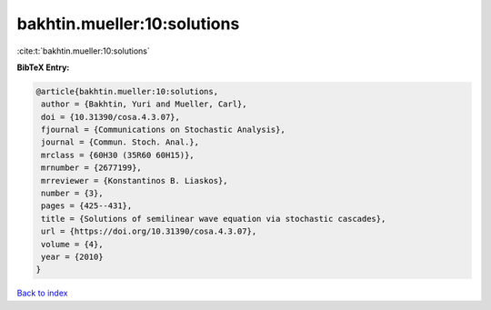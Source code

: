 bakhtin.mueller:10:solutions
============================

:cite:t:`bakhtin.mueller:10:solutions`

**BibTeX Entry:**

.. code-block:: bibtex

   @article{bakhtin.mueller:10:solutions,
    author = {Bakhtin, Yuri and Mueller, Carl},
    doi = {10.31390/cosa.4.3.07},
    fjournal = {Communications on Stochastic Analysis},
    journal = {Commun. Stoch. Anal.},
    mrclass = {60H30 (35R60 60H15)},
    mrnumber = {2677199},
    mrreviewer = {Konstantinos B. Liaskos},
    number = {3},
    pages = {425--431},
    title = {Solutions of semilinear wave equation via stochastic cascades},
    url = {https://doi.org/10.31390/cosa.4.3.07},
    volume = {4},
    year = {2010}
   }

`Back to index <../By-Cite-Keys.rst>`_
